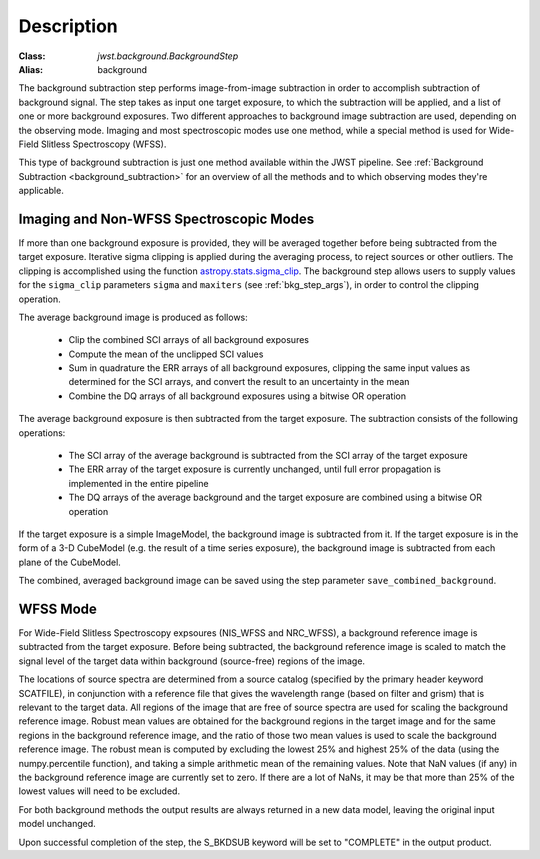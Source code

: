 Description
===========

:Class: `jwst.background.BackgroundStep`
:Alias: background

The background subtraction step performs
image-from-image subtraction in order to accomplish subtraction of background
signal. The step takes as input one target exposure, to which the
subtraction will be applied, and a list of one or more background exposures.
Two different approaches to background image subtraction are used, depending
on the observing mode. Imaging and most spectroscopic modes use one method,
while a special method is used for Wide-Field Slitless Spectroscopy (WFSS).

This type of background subtraction is just one method available within the
JWST pipeline. See :ref:`Background Subtraction <background_subtraction>`
for an overview of all the methods and to which observing modes they're
applicable.

Imaging and Non-WFSS Spectroscopic Modes
----------------------------------------
If more than one background exposure is provided, they will be averaged
together before being subtracted from the target exposure. Iterative sigma
clipping is applied during the averaging process, to reject sources or other
outliers.
The clipping is accomplished using the function
`astropy.stats.sigma_clip
<http://docs.astropy.org/en/stable/api/astropy.stats.sigma_clip.html>`_.
The background step allows users to supply values for the ``sigma_clip``
parameters ``sigma`` and ``maxiters`` (see :ref:`bkg_step_args`),
in order to control the clipping operation.

The average background image is produced as follows:

 * Clip the combined SCI arrays of all background exposures
 * Compute the mean of the unclipped SCI values
 * Sum in quadrature the ERR arrays of all background exposures, clipping the
   same input values as determined for the SCI arrays, and convert the result
   to an uncertainty in the mean
 * Combine the DQ arrays of all background exposures using a bitwise OR
   operation

The average background exposure is then subtracted from the target exposure.
The subtraction consists of the following operations:

 * The SCI array of the average background is subtracted from the SCI
   array of the target exposure

 * The ERR array of the target exposure is currently unchanged, until full
   error propagation is implemented in the entire pipeline

 * The DQ arrays of the average background and the target exposure are
   combined using a bitwise OR operation

If the target exposure is a simple ImageModel, the background image is
subtracted from it. If the target exposure is in the form of a 3-D CubeModel
(e.g. the result of a time series exposure), the background image
is subtracted from each plane of the CubeModel.

The combined, averaged background image can be saved using the step parameter
``save_combined_background``.

WFSS Mode
---------
For Wide-Field Slitless Spectroscopy expsoures (NIS_WFSS and NRC_WFSS),
a background reference image is subtracted from the target exposure.
Before being subtracted, the background reference image is scaled to match the
signal level of the target data within background (source-free) regions of the
image. 

The locations of source spectra are determined from a source catalog (specified
by the primary header keyword SCATFILE), in conjunction with a reference file
that gives the wavelength range (based on filter and grism) that is relevant
to the target data. All regions of the image that are free of source spectra
are used for scaling the background reference image. Robust mean values are
obtained for the background regions in the target image and for the same
regions in the background reference image, and the ratio of those two mean
values is used to scale the background reference image. The robust mean is
computed by excluding the lowest 25% and highest 25% of the data (using the
numpy.percentile function), and taking a simple arithmetic mean of the
remaining values.  Note that NaN values (if any) in the background
reference image are currently set to zero.  If there are a lot of NaNs,
it may be that more than 25% of the lowest values will need to be excluded.

For both background methods the output results are always returned in a new
data model, leaving the original input model unchanged.

Upon successful completion of the step, the S_BKDSUB keyword will be set to
"COMPLETE" in the output product.

